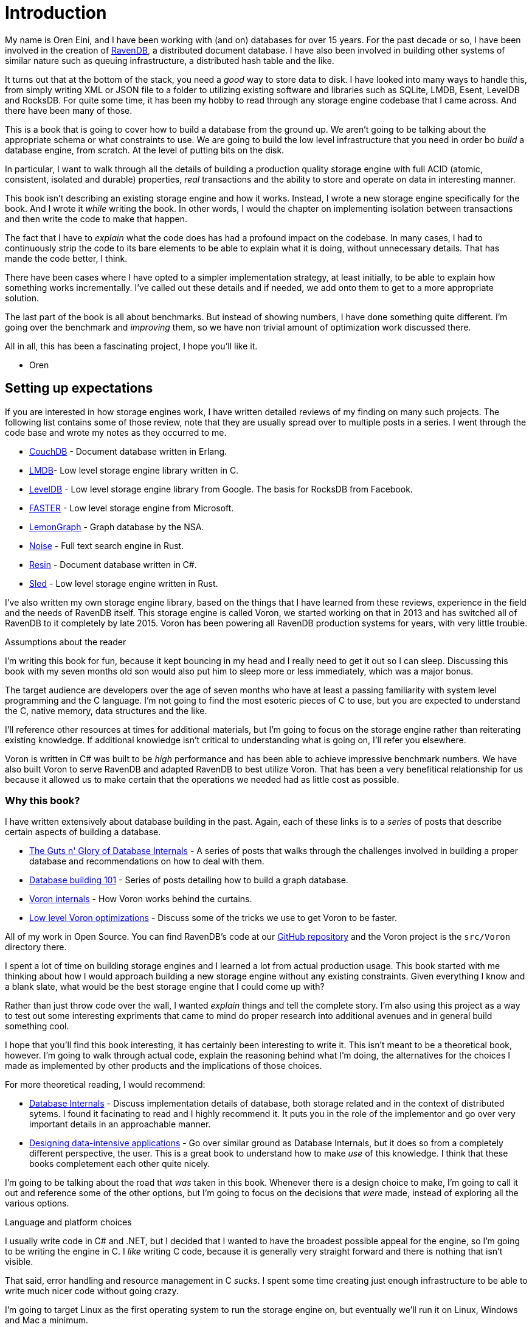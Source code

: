 = Introduction

My name is Oren Eini, and I have been working with (and on) databases for over 15 years. For the past decade or so, I have been
involved in the creation of https://ravendb.net[RavenDB], a distributed document database. I have also been 
involved in building other systems of similar nature such as queuing infrastructure, a distributed hash table and the like. 

It turns out that at the bottom of the stack, you need a _good_ way to store data to disk. I have looked into many ways
to handle this, from simply writing XML or JSON file to a folder to utilizing existing software and libraries such as
SQLite, LMDB, Esent, LevelDB and RocksDB. For quite some time, it has been my hobby to read through any storage engine
codebase that I came across. And there have been many of those.

This is a book that is going to cover how to build a database from the ground up. We aren't going to be talking about
the appropriate schema or what constraints to use. We are going to build the low level infrastructure that you need in
order bo _build_ a database engine, from scratch. At the level of putting bits on the disk.

In particular, I want to walk through all the details of building a production quality 
storage engine with full ACID (atomic, consistent, isolated and durable) properties, _real_ transactions and the ability
to store and operate on data in interesting manner.

This book isn't describing an existing storage engine and how it works. Instead, I wrote a new storage engine specifically
for the book. And I wrote it _while_ writing the book. In other words, I would the chapter on implementing isolation between
transactions and then write the code to make that happen. 

The fact that I have to _explain_ what the code does has had a profound impact on the codebase. In many cases, I had to continuously
strip the code to its bare elements to be able to explain what it is doing, without unnecessary details. That has mande the code 
better, I think. 

There have been cases where I have opted to a simpler implementation strategy, at least initially, to be able to explain how something
works incrementally. I've called out these details and if needed, we add onto them to get to a more appropriate solution.

The last part of the book is all about benchmarks. But instead of showing numbers, I have done something quite different. I'm going 
over the benchmark and _improving_ them, so we have non trivial amount of optimization work discussed there. 

All in all, this has been a fascinating project, I hope you'll like it. 

  - Oren 

== Setting up expectations

If you are interested in how storage engines work, I have written detailed reviews of my finding on many such projects. 
The following list contains some of those review, note that they are usually spread over to multiple posts in a series. 
I went through the code base and wrote my notes as they occurred to me. 

* https://ayende.com/blog/posts/series/3607/reading-erlang[CouchDB] - Document database written in Erlang.
* https://ayende.com/blog/posts/series/162754/reviewing-lightning-memory-mapped-database-library[LMDB]- Low level 
  storage engine library written in C.
* https://ayende.com/blog/posts/series/161410/reviewing-leveldb[LevelDB] - Low level storage engine library from
  Google. The basis for RocksDB from Facebook. 
* https://ayende.com/blog/posts/series/184225-A/reviewing-faster[FASTER] - Low level storage engine from Microsoft.
* https://ayende.com/blog/posts/series/184066-C/reading-the-nsas-codebase[LemonGraph] - Graph database by the NSA.
* https://ayende.com/blog/posts/series/178497/reviewing-noise-search-engine[Noise] - Full text search engine in Rust.
* https://ayende.com/blog/posts/series/178945/reviewing-resin[Resin] - Document database written in C#.
* https://ayende.com/blog/posts/series/186753-A/reviewing-sled[Sled] - Low level storage engine written in Rust.

I've also written my own storage engine library, based on the things that I have learned from these reviews, experience
in the field and the needs of RavenDB itself. This storage engine is called Voron, we started working on that in 2013
and has switched all of RavenDB to it completely by late 2015. Voron has been powering all RavenDB production systems 
for years, with very little trouble.


.Assumptions about the reader
****
I'm writing this book for fun, because it kept bouncing in my head and I really need to get it out so I can sleep. Discussing
this book with my seven months old son would also put him to sleep more or less immediately, which was a major bonus.

The target audience are developers over the age of seven months who have at least a passing familiarity with system 
level programming and the C language. I'm not going to find the most esoteric pieces of C to use, but you are expected 
to understand the C, native memory, data structures and the like. 

I'll reference other resources at times for additional materials, but I'm going to focus on the storage engine rather than
reiterating existing knowledge. If additional knowledge isn't critical to understanding what is going on, I'll refer you
elsewhere.
****

Voron is written in C# was built to be _high_ performance and has been able to achieve impressive benchmark numbers. 
We have also built Voron to serve RavenDB and adapted RavenDB to best utilize Voron. That has been a very benefitical 
relationship for us because it allowed us to make certain that the operations we needed had as little cost as possible. 


=== Why this book?

I have written extensively about database building in the past. Again, each of these links is to a _series_ of posts that describe
certain aspects of building a database. 

* https://ayende.com/blog/posts/series/174337/the-guts-n-glory-of-database-internals[The Guts n' Glory of Database Internals] -
  A series of posts that walks through the challenges involved in building a proper database and recommendations on how to deal
  with them.
* https://ayende.com/blog/posts/series/175041/database-building-101[Database building 101] - Series of posts detailing how to build
  a graph database. 
* https://ayende.com/blog/posts/series/175073/voron-internals[Voron internals] - How Voron works behind the curtains.
* https://ayende.com/blog/posts/series/176961/low-level-voron-optimizations[Low level Voron optimizations] - Discuss some
  of the tricks we use to get Voron to be faster.

All of my work in Open Source. You can find RavenDB's code at our https://github.com/ravendb/ravendb[GitHub repository] and the 
Voron project is the `src/Voron` directory there.

I spent a lot of time on building storage engines and I learned a lot from actual production usage. This book started with me thinking
about how I would approach building a new storage engine without any existing constraints. Given everything I know and a blank slate, 
what would be the best storage engine that I could come up with? 

Rather than just throw code over the wall, I wanted _explain_ things and tell the complete story. I'm also using this project as a way to 
test out some interesting expriments that came to mind do proper research into additional avenues and in general build something cool.

I hope that you'll find this book interesting, it has certainly been interesting to write it. This isn't meant to be a theoretical
book, however. I'm going to walk through actual code, explain the reasoning behind what I'm doing, the alternatives for the choices
I made as implemented by other products and the implications of those choices. 

For more theoretical reading, I would recommend:

* https://www.databass.dev/[Database Internals] - Discuss implementation details of database, both storage related and in the context
  of distributed sytems. I found it facinating to read and I highly recommend it. It puts you in the role of the implementor and go over
  very important details in an approachable manner.
* https://dataintensive.net/[Designing data-intensive applications] - Go over similar ground as Database Internals, but it does so from
  a completely different perspective, the user. This is a great book to understand how to make _use_ of this knowledge. I think that these
  books completement each other quite nicely.

I'm going to be talking about the road that _was_ taken in this book. Whenever there is a design choice to make, I'm going to call it out
and reference some of the other options, but I'm going to focus on the decisions that _were_ made, instead of exploring all the various
options.

.Language and platform choices
****
I usually write code in C# and .NET, but I decided that I wanted to have the broadest possible appeal for the engine, so I'm going to 
be writing the engine in C. I _like_ writing C code, because it is generally very straight forward and there is nothing that isn't 
visible. 

That said, error handling and resource management in C _sucks_. I spent some time creating just enough infrastructure to be able to
write much nicer code without going crazy.

I'm going to target Linux as the first operating system to run the storage engine on, but eventually we'll run it on Linux, Windows
and Mac a minimum.
****

=== What is a storage engine? 

A storage engine in the context of this book is a library or API that are used to store data at a very low level. It is the basic
building block of databases, queuing sytems, distributed architecture and more. You'll usually use a database, rather than a storage
engine directly, because a database would typically offer more capabilities.

For example, LemonGraph, mentioned above, is a graph database that is using LMDB as its storage engine. RavenDB is a document database
that is using Voron as its storage engine. You can use a stroage engine directly, of course, if you need to have access to the lowest
level of the system. RocksDB and LevelDB, for example, are very commonly used as backing store for data for micro services, and LMDB
is also very well suited for this purpose.

Voron, RavenDB's own storage engine, is written in C#, and as such is typically not something that you can just use inside any application.
However, if you are running on .NET or CoreCLR, you'll be able to make use of it directly. 

[NOTE]
.Embedded storage engines vs. Databases
====
An embedded storage engine is a library that you add to your application to manage storage details. The capabilities differs between 
libraries, of course, but the common theme is that they are all running inside your process and invoked directly by your code.
A database, on the other hand, is usually running in its own process and you'll communicate with it using the network. 

Embedded storage engines tend to offer lower level API than a database, they are one of the basic primitives that you'll use when
_building_ a database. On the other hand, SQLite is both embedded library and a full database engine, so there is obviously some
overlap.
====

Storage engines are typically low level, offering primitive blocks that you can build on. One of the reasons for this book is that 
if you understand the undelrying primitives, and more importantly, why they exist, you can design far better systems.

A storage engine stores data. The last staement may sounds like tautology, but it is important. The core operations for a storage engine
are:

* `put(key, val)`
* `val get(key)`
* `bool del(key)`
* `iterator iterate();`

Different storage engines implement these in different fashions, providing guarantees about the data and how it is persisted. You _could_
write a storage engine that would simply store each value as a file in a directory. That _works_ and will mean that you have turned 
the file system into your storage engine. That has issues, however. File systems tend to do poorly with a lot of small values and there 
are non trivial complexities regarding concurrency and atomicity of the data.

The goal of a storage engine is to take ownership of all those details and let the application focus on doing its own thing. Quite often
you'll see applications choosing and using a particular storage engine for the additional behavior it provides: Secondary indexes, data
model that lends itself to merging, transactional guarantees, etc.

=== What will we build?

I have written quite a few storage engines at this point. Voron is obviously one of them, but I have also written storage engines modeled 
around LevelDB and Lucene as well as various tailored solutions for specific cases. Depending on the scope of the problem, there is no end 
to the amount of work you can put into a storage engine. There are always more to add and things to improve. A whole team has been working 
on and with Voron for over half a decade and we still have quite a list of features that we want to add, for example.

To avoid such slippage in the book, I'm going to define the goals for the storage engine we'll be building up front. I have chosen the name
Gavran (Raven, Voron and Gavran are all the same word, in different languages), because typing "storage engine" all the time is quite tiring.


* Built in C, as it is meant to be embedded in other processes. Should compile with `-Wall -Wextra -Werror` (enable warnings and treat
  them as errors), pass Valgrind properly, etc.
* Transactional and concurrent, you can have real ACID transactions with concurrent transactions that allow readers to continue where there
  are writes without blocking and vice versa.
* Readable and usable, this is hard to define exactly, I admit. I *care* about the API and the readability of the code, to the point where 
  I'll jump through hoops to get more readable and understandable code. I'm also going to try to put as much code directly in the book as 
  I can get away with. That means that the code should _fit_. Using the current settings, I can fit about 45 lines of code on a printed 
  page, and I _really_ want to avoid multi page code listing. 
* Good error handling. I'm spoiled, I like my errors to tell me exactly what is going on and what to do about fixing it. That can be hard
  to do properly in C, so we'll have to tackle this as well. And yes, this is important enough to be in the baseline acceptance criteria.
* Performant, it should have high enough performance that it will not be an issue. My intent is to get it to be placed around the top of 
  storage engine benchmarks.
* Zero copy, should make it possible to get the data without copying from the database buffers to the application buffers.
* Cross platform, should be able to run on Linux, Windows, ARM devices, Android, iOS, etc. Should run on 32 bits and 64 bits.
* Support complex data structures, such as trees and maps in addition to the usual `get`, `set`, `del` operations.
* Small, I can't commit to a number of lines of code, but I want it *small*. To compare, LevelDB is about 20,000 lines of code and LMDB
  is just over 10,000 lines of code. I aim to be somewhere in the middle. 

[TIP]
.A note about concurrency
====
Anyone who has written concurrent code can tell you that it is _hard_. Building a storage engine is hard enough, and doing that while being
usable from multi threaded code is harder. I'm going to divide this work up, therefor.

In the first two parts of the book, we are going to work completely single threaded, and then we'll focus on adding multi threading to Gavran.
The _design_, of course, is going to be multi threaded safe from the get go, but it is important to reduce the amount of complexity that we
deal with at any given time.
====

That is quite a list of features, but these are the _minimum_ requirements, as far as I'm concerned. My hope is that I can make the journey
there interesting along the way.


=== The structure of this book

Building a storage engine is a non trivial task. There are many interlocked pieces that depend on one another. In order to avoid confusion
we are going to be building the engine in stages, adding a single aspect at time. It means that we are going to have to build some things 
multiple times as we add additional functionality. By the same token, it means that you can see the layers of the engine as it is built.

We'll start each chapter with the a new feature to build, show the API that is required to build it and sample and then discuss what is required 
and the choices that were made at the API level. Then we'll dive to the actual implementation details. There is going to be a _lot_ of (annotated)
code in this book, as well as deep dives into some aspects of building a storage engine.
We'll close each chapter with unit tests showing the work that was done.

I'm going to try to show _all_ the code that builds the engine in the book. You should be able to sit down and type it all and get a working 
storage engine. I'm assuming that you are going to be reading this on an electronic device, not a physical medium, so you can probably make things
easier on yourself by using the code from the https://github.com/ayende/libgavran[book's GitHub repository].

.Requirements from the code
****
I am creating a new project here from scratch, which means that I'm not constrained by past decisions. As such, I have decided to make sure that I'm
doing the best I can. Here are the rules that the codebase will follow:

* The core API is written in C11 (_not_ C++) and must compile with `-Wall -Wextra -Werror` enabled. Note that while we want _operating system_ portability
  there is no hard requirement for _compiler_ portability. I'm going to use some features that are available for GCC and Clang, but not MSVC and likely 
  not in other C compilers. These features are going to significantly impact the code quality and there are workarounds for other compilers, I'm just not
  going to bother with these. Building the storage engine is large enough task as it is...
* Functions and argument names will use `snake_case` formatting. And the naming convention for the function is `<component>_<action>_<object>`. 
  So we'll have `platform_sync_file` or `pager_allocate_page`.
* All integers should have their width specified, use `uint32_t` or `int64_t` instead of `unsigned long long`. The use of `size_t` is permitted, however.
* Functions using more than a few arguments should take a `struct`, instead.
* The code is automatically formatted using `clang-formatter` with the Mozilla's style code and column limit set so it will fit properly in the book.
* The storage engine is going to be defined in layers, which each layer leaning on the previous one and isolating it. We'll avoid chatter that cross layer
  boundary.
* The code will be unit tested and pass automated tooling such as Valgirnd / ASAN, etc.
****

One of the greatest weaknesses of C is in its error handling and the capabilities you have for managing resources. 
That is left entirely to the developer to manage. And while _technically_ you can write bug free code, it is a _hard_ task.

I started working in Pascal, C and C++ but I spent most of my professional career working in managed languages, mostly C# and .NET. That means that I 
look at the sheer amount of ceremony to write proper code in C and I cringe. In order to enable both good coding practices and maintain my sanity, 
I have defined a set of baseline infrastructure that is going to help me write better and safer code. 

This infrastructure is inspired by the way OpenSSL built their error reporting systems as well as the manner in which Rust manage errors. I also added
some Go flavor resource management to get a much more readable codebase. The very first thing that we'll do in this book is setup the appropriate infrastructure 
to enable good resource management and error handling.

In *Part II* we'll build the foundation of Gavran, the manners in which it persist information to disk and manages transactions.

In *Part III* we'll look into building data structures on top of the persistence. We'll use those to store actual user's data.

In *Part IV* we'll add multi threading support to Gavran.

In *Part V* we'll run benchmarks and compare Gavran to other databases. Then we'll fix any performance issues that we'll run into.

=== The structure of the codebase

Before we get to the actual code, I wanted to have a rough overview of what the structure of Gavran is going to look like. <<foundation_structure>> is showing
the architecture of Gavran's foundation, which we'll spent the first part of this book implementing.

.The structure of the foundation of Gavran. Reading and writing from disk, on disk data format and how transactions are implemented.
[[foundation_structure]]
image::foundation-structure.png[]

The foundation of Gavran is responsible for reading and write data from disk, allocating disk space and managing pages as well as implementing the transactional
guarantees. The foundation is _very_ important, of course, but it is also not much use on its on. We can only start doing interesting things with Gavran once
we implement data structures. These are layered on top of the foundation and can mostly ignore all the persistence concerns. That is handled by the foundation's layer.

Gavran supports the following data structures:

* RAW data - used to store opaque binary data in Gavran and usually managed via an opaque id.
* Hash table - allows to do lookup by exact key match, but no range searches. 
* B+Tree - allows to search by key, or key prefix, or range searches.

While this may seem like a small list, it is actually more than enough to implement sophisticated behaviors. 

Let's get started building the foundation of Gavran...